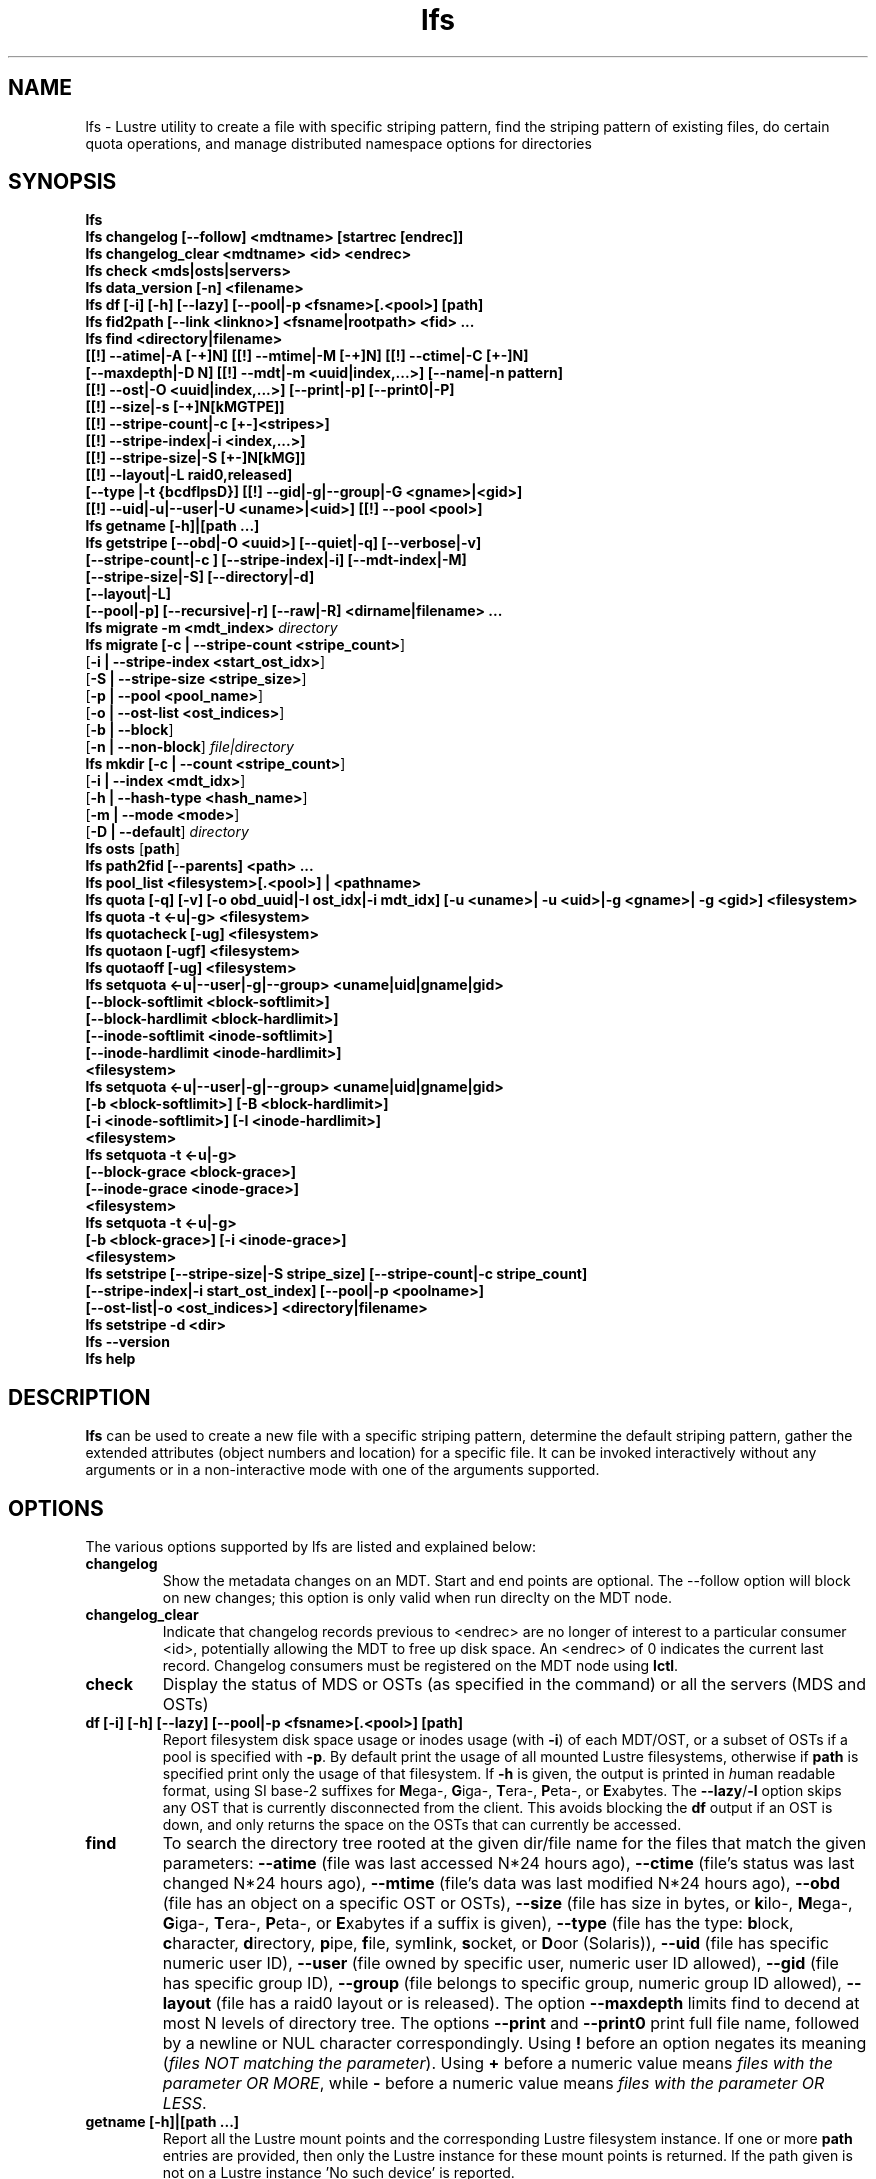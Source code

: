 .TH lfs 1 "2009 Jan 29" Lustre "user utilities"
.SH NAME
lfs \- Lustre utility to create a file with specific striping pattern, find the striping pattern of existing files, do certain quota operations, and manage distributed namespace options for directories
.SH SYNOPSIS
.br
.B lfs
.br
.B lfs changelog [--follow] <mdtname> [startrec [endrec]]
.br
.B lfs changelog_clear <mdtname> <id> <endrec>
.br
.B lfs check <mds|osts|servers>
.br
.B lfs data_version [-n] \fB<filename>\fR
.br
.B lfs df [-i] [-h] [--lazy] [--pool|-p <fsname>[.<pool>] [path]
.br
.B lfs fid2path [--link <linkno>] <fsname|rootpath> <fid> ...
.br
.B lfs find <directory|filename>
        \fB[[!] --atime|-A [-+]N] [[!] --mtime|-M [-+]N] [[!] --ctime|-C [+-]N]
        \fB[--maxdepth|-D N] [[!] --mdt|-m <uuid|index,...>] [--name|-n pattern]
        \fB[[!] --ost|-O <uuid|index,...>] [--print|-p] [--print0|-P]
        \fB[[!] --size|-s [-+]N[kMGTPE]]
        \fB[[!] --stripe-count|-c [+-]<stripes>]
        \fB[[!] --stripe-index|-i <index,...>]
        \fB[[!] --stripe-size|-S [+-]N[kMG]]
        \fB[[!] --layout|-L raid0,released]
        \fB[--type |-t {bcdflpsD}] [[!] --gid|-g|--group|-G <gname>|<gid>]
        \fB[[!] --uid|-u|--user|-U <uname>|<uid>] [[!] --pool <pool>]\fR
.br
.B lfs getname [-h]|[path ...]
.br
.B lfs getstripe [--obd|-O <uuid>] [--quiet|-q] [--verbose|-v]
        \fB[--stripe-count|-c ] [--stripe-index|-i] [--mdt-index|-M]
        \fB[--stripe-size|-S] [--directory|-d]
        \fB[--layout|-L]
        \fB[--pool|-p] [--recursive|-r] [--raw|-R] <dirname|filename> ...\fR
.br
.B lfs migrate \fB-m <mdt_index>\fR
.IR directory
.br
.B lfs migrate [\fB-c | --stripe-count <stripe_count>\fR]
               [\fB-i | --stripe-index <start_ost_idx>\fR]
               [\fB-S | --stripe-size <stripe_size>\fR]
               [\fB-p | --pool <pool_name>\fR]
               [\fB-o | --ost-list <ost_indices>\fR]
               [\fB-b | --block\fR]
               [\fB-n | --non-block\fR]
.IR file|directory
.br
.B lfs mkdir [\fB-c | --count <stripe_count>\fR]
             [\fB-i | --index <mdt_idx>\fR]
             [\fB-h | --hash-type <hash_name>\fR]
             [\fB-m | --mode <mode>\fR]
             [\fB-D | --default\fR]
.IR directory
.br
.B lfs osts
.RB [ path ]
.br
.B lfs path2fid [--parents] <path> ...
.br
.B lfs pool_list <filesystem>[.<pool>] | <pathname>
.br
.B lfs quota [-q] [-v] [-o obd_uuid|-I ost_idx|-i mdt_idx] [-u <uname>| -u <uid>|-g <gname>| -g <gid>] <filesystem>
.br
.B lfs quota -t <-u|-g> <filesystem>
.br
.B lfs quotacheck [-ug] <filesystem>
.br
.B lfs quotaon [-ugf] <filesystem>
.br
.B lfs quotaoff [-ug] <filesystem>
.br
.B lfs setquota <-u|--user|-g|--group> <uname|uid|gname|gid>
             \fB[--block-softlimit <block-softlimit>]
             \fB[--block-hardlimit <block-hardlimit>]
             \fB[--inode-softlimit <inode-softlimit>]
             \fB[--inode-hardlimit <inode-hardlimit>]
             \fB<filesystem>\fR
.br
.B lfs setquota <-u|--user|-g|--group> <uname|uid|gname|gid>
             \fB[-b <block-softlimit>] [-B <block-hardlimit>]
             \fB[-i <inode-softlimit>] [-I <inode-hardlimit>]
             \fB<filesystem>\fR
.br
.B lfs setquota -t <-u|-g>
             \fB[--block-grace <block-grace>]\fR
             \fB[--inode-grace <inode-grace>]\fR
             \fB<filesystem>\fR
.br
.B lfs setquota -t <-u|-g>
             \fB[-b <block-grace>] [-i <inode-grace>]\fR
             \fB<filesystem>\fR
.br
.B lfs setstripe [--stripe-size|-S stripe_size] [--stripe-count|-c stripe_count]
        \fB[--stripe-index|-i start_ost_index] [--pool|-p <poolname>]
        \fB[--ost-list|-o <ost_indices>] <directory|filename>\fR
.br
.B lfs setstripe -d <dir>
.br
.B lfs --version
.br
.B lfs help
.SH DESCRIPTION
.B lfs
can be used to create a new file with a specific striping pattern, determine
the default striping pattern, gather the extended attributes (object numbers
and location) for a specific file. It can be invoked interactively without any
arguments or in a non-interactive mode with one of the arguments supported.
.SH OPTIONS
The various options supported by lfs are listed and explained below:
.TP
.B changelog
Show the metadata changes on an MDT.  Start and end points are optional.  The --follow option will block on new changes; this option is only valid when run direclty on the MDT node.
.TP
.B changelog_clear
Indicate that changelog records previous to <endrec> are no longer of
interest to a particular consumer <id>, potentially allowing the MDT to
free up disk space. An <endrec> of 0 indicates the current last record.
Changelog consumers must be registered on the MDT node using \fBlctl\fR.
.TP
.B check
Display the status of MDS or OSTs (as specified in the command) or all the servers (MDS and OSTs)
.TP
.B df [-i] [-h] [--lazy] [--pool|-p <fsname>[.<pool>] [path]
Report filesystem disk space usage or inodes usage (with \fB-i\fR) of each
MDT/OST, or a subset of OSTs if a pool is specified with \fB-p\fR.  By default
print the usage of all mounted Lustre filesystems, otherwise if \fBpath\fR is
specified print only the usage of that filesystem.  If \fB-h\fR is given, the
output is printed in \fIh\fRuman readable format, using SI base-2 suffixes
for \fBM\fRega-, \fBG\fRiga-, \fBT\fRera-, \fBP\fReta-, or \fBE\fRxabytes.
The \fB--lazy\fR/\fB-l\fR option skips any OST that is currently disconnected
from the client.  This avoids blocking the \fBdf\fR output if an OST is down,
and only returns the space on the OSTs that can currently be accessed.
.TP
.B find
To search the directory tree rooted at the given dir/file name for the files that match the given parameters: \fB--atime\fR (file was last accessed N*24 hours ago), \fB--ctime\fR (file's status was last changed N*24 hours ago), \fB--mtime\fR (file's data was last modified N*24 hours ago), \fB--obd\fR (file has an object on a specific OST or OSTs), \fB--size\fR (file has size in bytes, or \fBk\fRilo-, \fBM\fRega-, \fBG\fRiga-, \fBT\fRera-, \fBP\fReta-, or \fBE\fRxabytes if a suffix is given), \fB--type\fR (file has the type: \fBb\fRlock, \fBc\fRharacter, \fBd\fRirectory, \fBp\fRipe, \fBf\fRile, sym\fBl\fRink, \fBs\fRocket, or \fBD\fRoor (Solaris)), \fB--uid\fR (file has specific numeric user ID), \fB--user\fR (file owned by specific user, numeric user ID allowed), \fB--gid\fR (file has specific group ID), \fB--group\fR (file belongs to specific group, numeric group ID allowed), \fB--layout\fR (file has a raid0 layout or is released). The option \fB--maxdepth\fR limits find to decend at most N levels of directory tree. The options \fB--print\fR and \fB--print0\fR print full file name, followed by a newline or NUL character correspondingly.  Using \fB!\fR before an option negates its meaning (\fIfiles NOT matching the parameter\fR).  Using \fB+\fR before a numeric value means \fIfiles with the parameter OR MORE\fR, while \fB-\fR before a numeric value means \fIfiles with the parameter OR LESS\fR.
.TP
.B getname [-h]|[path ...]
Report all the Lustre mount points and the corresponding Lustre filesystem
instance. If one or more \fBpath\fR entries are provided, then only the
Lustre instance for these mount points is returned. If the path given is not on
a Lustre instance 'No such device' is reported.
.TP
.B osts
.RB [ path ]
List all the OSTs for all mounted filesystems. If a \fBpath\fR is provided
that is located on a lustre mounted file system then only the OSTs belonging
to that filesystem are displayed.
.TP
.B getstripe [--obd|-O <uuid>] [--quiet|-q] [--verbose|-v]
        \fB[--count | -c ] [--index | -i | --offset | -o  ]
        \fB[--pool | -p ] [--size | -s ] [--directory | -d ]
        \fB[--layout | -L]
        \fB[--recursive | -r ] [--raw | -R ] <dirname|filename>\fR
.br
List the striping information for a given filename or directory tree.
By default the stripe count, size, and offset will be returned. If you
only want specific striping information then the options of
.BR --count ,
.BR --size ,
.BR --index ,
.BR --offset ,
.BR --layout ,
or
.B --pool
can be used to return only the specific fields.
.br
If the
.B --raw
option is specified, the stripe information is printed without substituting the
filesystem's default values for unspecified fields. If the striping EA is not
set, 0, 0, and -1 will be printed for the stripe count, size, and offset
respectively.
In the case where you only want details about the files' object id
information then the
.B --quiet
option is used. Additional information available about striping can be
displayed with
.BR --verbose .
The default behavior when a directory is specified is to list the striping
information for all files within the specified directory (like
.RB ' "ls -l" ') .
This can be expanded with
.B --recursive
which will recurse into all subdirectories.
If you wish to get striping information for only the specified directory, then
.B --directory
can be used to limit the information, like
.RB ' "ls -d" ').
You can limit the returned files to those with objects on a specific OST with
.BR --obd .
.TP
.B setstripe [--stripe-count|-c stripe_count] [--stripe-size|-S stripe_size]
        \fB[--stripe-index|-i start_ost_index] [--pool <poolname>]
        \fB[--ost-index|-o <ost_indices>] <dirname|filename>\fR
.br
To create a new file, or set the directory default, with the specified striping
parameters.  The
.I stripe_count
is the number of OSTs to stripe a file over. A
.I stripe_count
of 0 means to use the filesystem-wide default stripe count (default 1), and a
.I stripe_count
of -1 means to stripe over all available OSTs.  The
.I stripe_size
is the number of bytes to store on each OST before moving to the next OST.  A
.I stripe_size
of 0 means to use the filesystem-wide default stripe_size (default 1MB).  The
.I start_ost_index
is the OST index (starting at 0) on which to start striping for this file.  A
.I start_ost_index
of -1 allows the MDS to choose the starting index and it is strongly
recommended, as this allows space and load balancing to be done by the MDS as
needed. The
.B -o
option is used to specify the exact stripe layout on the file system.
.I ost_indices
is a list of OSTs referenced by their indices, which are specified in decimal
or hex form and can be obtained using the
.B lfs osts
command. The list format consists of individual OST indices and index ranges
separated by commas, e.g. 1,2-4,7. The
.B -o
option may be specified multiple times to stripe across the union of all listed
OSTs. If the
.B -c
option is combined with
.B -o
the
.I stripe_count
must agree with the number of OSTs in
.IR ost_indices .
If the
.B -i
option is combined with
.B -o
the
.I start_ost_index
must be in the OST list, and it will be used as the index on which to start
striping the file. Otherwise the striping will occur in the order specified in
.IR ost_indices .
The
.I poolname
is the name of a predefined pool of OSTs (see
.BR lctl (8))
that will be used for striping. The
.IR stripe_count ,
.IR stripe_size ,
and
.I start_ost_index
will be used as well; the
.I start_ost_index
must be part of the pool or an error will be returned.
.TP
.B setstripe -d
Delete the default striping on the specified directory.
.TP
.B fid2path [--link <linkno>] <fsname|rootpath> <fid> ...
Print out the pathname(s) for the specified \fIfid\fR(s) from the filesystem
mounted at \fBrootpath\fR or named \fBfsname\fR.  If a file has multiple
hard links, then all of the pathnames for that file are printed, unless
\fB--link\fR limits the printing to only the specified link number (starting
at 0, in no particular order).  If multiple fids are specified, but only a
single pathname is needed for each file, use \fB--link 0\fR.
.TP
.B path2fid [--parents] <path> ...
Print out the FIDs for the specified \fBpath(s)\fR.  If multiple pathnames
are given, then they will be printed one per line with the path as prefix.
The \fB--parents\fR switch makes it output the parent FID and name(s) of the
given entries. If an entry has multiple links, these are displayed on a single
line, tab-separated.
.TP
.B pool_list
.RI { filesystem }[ .poolname "] | {" pathname }
List the pools in
.I filesystem
or
.IR pathname ,
or the OSTs in
.IR filesystem.pool .
.TP
.B quota [-q] [-v] [-o obd_uuid|-i mdt_idx|-I ost_idx] [-u|-g <uname>|<uid>|<gname>|<gid>] <filesystem>
To display disk usage and limits, either for the full filesystem, or for objects on a specific obd. A user or group name or an ID can be specified. If both user and group are omitted quotas for current uid/gid are shown. -v provides more verbose (with per-obd statistics) output. -q disables printing of additional descriptions (including column titles).
.TP
.B quota -t <-u|-g> <filesystem>
To display block and inode grace times for user (-u) or group (-g) quotas
.TP
.B quotacheck [-ugf] <filesystem> (deprecated as of 2.4.0)
To scan the specified filesystem for disk usage, and create or update quota files. Options specify quota for users (-u) groups (-g) and force (-f). Not useful anymore with servers >= 2.4.0 since space accounting is always turned on.
.TP
.B quotaon [-ugf] <filesystem> (deprecated as of 2.4.0)
To turn filesystem quotas on. Options specify quota for users (-u) groups (-g) and force (-f). Not used anymore in lustre 2.4.0 where quota enforcement must be enabled via conf_param (e.g. lctl conf_param ${FSNAME}.quota.<ost|mdt>=<u|g|ug>)
.TP
.B quotaoff [-ugf] <filesystem> (deprecated as of 2.4.0)
To turn filesystem quotas off.  Options specify quota for users (-u) groups (-g) and force (-f). Not used anymore in lustre 2.4.0 where quota enforcement can be turned off (for inode or block) by running the following command on the MGS: lctl conf_param ${FSNAME}.quota.<ost|mdt>=""
.TP
.B setquota  <-u|-g> <uname>|<uid>|<gname>|<gid> [--block-softlimit <block-softlimit>] [--block-hardlimit <block-hardlimit>] [--inode-softlimit <inode-softlimit>] [--inode-hardlimit <inode-hardlimit>] <filesystem>
To set filesystem quotas for users or groups. Limits can be specified with -b, -k, -m, -g, -t, -p suffixes which specify units of 1, 2^10, 2^20, 2^30, 2^40 and 2^50 accordingly. Block limits unit is kilobyte (1024) by default and block limits are always kilobyte-grained (even if specified in bytes), see EXAMPLES
.TP
.B setquota -t [-u|-g] [--block-grace <block-grace>] [--inode-grace <inode-grace>] <filesystem>
To set filesystem quota grace times for users or groups. Grace time is specified in "XXwXXdXXhXXmXXs" format or as an integer seconds value, see EXAMPLES
.TP
.B swap_layouts <filename1> <filename2>
Swap the data (layout and OST objects) of two regular files. The
two files have to be in the same filesystem, owned by the same user,
reside on the same MDT and writable by the user.

Swapping the layout of two directories is not permitted.
.TP
.B data_version [-n] <filename>
Display current version of file data. If -n is specified, data version is read
without taking lock. As a consequence, data version could be outdated if there
is dirty caches on filesystem clients, but this will not force data flushes and
has less impact on filesystem.

Even without -n, race conditions are possible and data version should be
checked before and after an operation to be confident the data did not change
during it.
.TP
.B mkdir
lfs mkdir is documented in the man page: lfs-mkdir(1). NOTE:
.B lfs setdirstripe
is an alias of the command
.B lfs mkdir
.TP
.B mv
lfs mv is deprecated, use lfs
.B migrate
instead.
.TP
.B migrate
See lfs-migrate(1).
.TP
.B --version
Output the build version of the lfs utility. Use "lctl lustre_build_version" to get the version of the Lustre kernel modules
.TP
.B help
Provides brief help on the various arguments
.TP
.B exit/quit
Quit the interactive lfs session
.SH EXAMPLES
.TP
.B $ lfs setstripe -s 128k -c 2 /mnt/lustre/file1
This creates a file striped on two OSTs with 128kB on each stripe.
.TP
.B $ lfs setstripe -d /mnt/lustre/dir
This deletes a default stripe pattern on dir. New files will use the default striping pattern created therein.
.TP
.B $ lfs getstripe -v /mnt/lustre/file1
Lists the detailed object allocation of a given file
.TP
.B $ lfs find /mnt/lustre
Efficiently lists all files in a given directory and its subdirectories
.TP
.B $ lfs find /mnt/lustre -mtime +30 -type f -print
Recursively list all regular files in given directory more than 30 days old
.TP
.B $ lfs find --obd OST2-UUID /mnt/lustre/
Recursively list all files in a given directory that have objects on OST2-UUID.
.tP
.B $ lfs check servers
Check the status of all servers (MDT, OST)
.TP
.B $ lfs osts
List all the OSTs
.TP
.B $ lfs df -h
Lists space usage per OST and MDT in human readable format.
.TP
.B $ lfs df -i
Lists inode usage per OST and MDT
.TP
.B $ lfs df --pool <filesystem>[.<pool>] | <pathname>
List space or inode usage for a specific OST pool
.TP
.B $ lfs quota -u bob /mnt/lustre
List quotas of user `bob'
.TP
.B $ lfs quota -t -u /mnt/lustre
Show grace times for user quotas on /mnt/lustre
.TP
.B $ lfs quotachown -i /mnt/lustre
Change file owner and group
.TP
.B $ lfs quotacheck -ug /mnt/lustre
Quotacheck for user and group - will turn on quotas after making the check.
.TP
.B $ lfs quotaon -ug /mnt/lustre
Turn quotas of user and group on
.TP
.B $ lfs quotaoff -ug /mnt/lustre
Turn quotas of user and group off
.TP
.B $ lfs setquota -u bob --block-softlimit 2000000 --block-hardlimit 1000000 /mnt/lustre
Set quotas of user `bob': 1GB block quota hardlimit and 2 GB block quota softlimit
.TP
.B $ lfs setquota -t -u --block-grace 1000 --inode-grace 1w4d /mnt/lustre
Set grace times for user quotas: 1000 seconds for block quotas, 1 week and 4 days for inode quotas
.TP
.SH BUGS
The \fBlfs find\fR command isn't as comprehensive as \fBfind\fR(1).
.SH AUTHOR
The lfs command is part of the Lustre filesystem.
.SH SEE ALSO
.BR lfs-hsm (1),
.BR lfs-setdirstripe (1),
.BR lfs-getdirstripe (1),
.BR lfs-mkdir (1),
.BR lfs_migrate (1),
.BR lfs-migrate (1),
.BR lctl (8),
.BR lustre (7)
